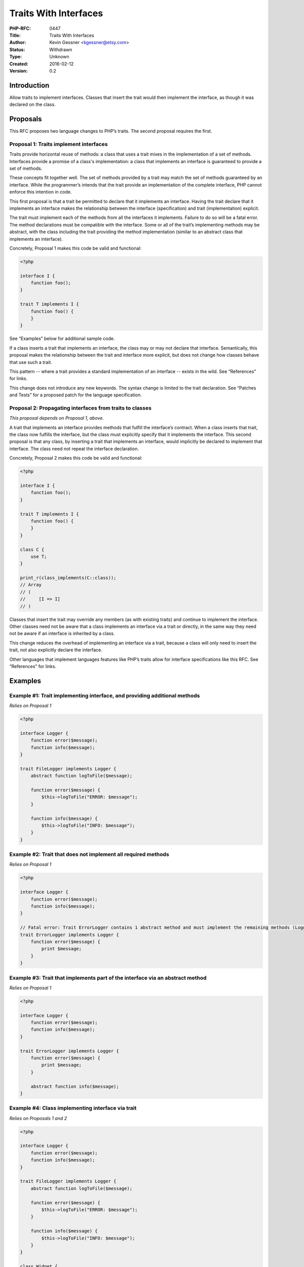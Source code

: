 Traits With Interfaces
======================

:PHP-RFC: 0447
:Title: Traits With Interfaces
:Author: Kevin Gessner <kgessner@etsy.com>
:Status: Withdrawn
:Type: Unknown
:Created: 2016-02-12
:Version: 0.2

Introduction
------------

Allow traits to implement interfaces. Classes that insert the trait
would then implement the interface, as though it was declared on the
class.

Proposals
---------

This RFC proposes two language changes to PHP’s traits. The second
proposal requires the first.

Proposal 1: Traits implement interfaces
~~~~~~~~~~~~~~~~~~~~~~~~~~~~~~~~~~~~~~~

Traits provide horizontal reuse of methods: a class that uses a trait
mixes in the implementation of a set of methods. Interfaces provide a
promise of a class's implementation: a class that implements an
interface is guaranteed to provide a set of methods.

These concepts fit together well. The set of methods provided by a trait
may match the set of methods guaranteed by an interface. While the
programmer’s intends that the trait provide an implementation of the
complete interface, PHP cannot enforce this intention in code.

This first proposal is that a trait be permitted to declare that it
implements an interface. Having the trait declare that it implements an
interface makes the relationship between the interface (specification)
and trait (implementation) explicit.

The trait must implement each of the methods from all the interfaces it
implements. Failure to do so will be a fatal error. The method
declarations must be compatible with the interface. Some or all of the
trait’s implementing methods may be abstract, with the class including
the trait providing the method implementation (similar to an abstract
class that implements an interface).

Concretely, Proposal 1 makes this code be valid and functional:

.. code:: php

   <?php

   interface I {
       function foo();
   }

   trait T implements I {
       function foo() {
       }
   }

See “Examples” below for additional sample code.

If a class inserts a trait that implements an interface, the class may
or may not declare that interface. Semantically, this proposal makes the
relationship between the trait and interface more explicit, but does not
change how classes behave that use such a trait.

This pattern -- where a trait provides a standard implementation of an
interface -- exists in the wild. See “References” for links.

This change does not introduce any new keywords. The syntax change is
limited to the trait declaration. See “Patches and Tests” for a proposed
patch for the language specification.

Proposal 2: Propagating interfaces from traits to classes
~~~~~~~~~~~~~~~~~~~~~~~~~~~~~~~~~~~~~~~~~~~~~~~~~~~~~~~~~

*This proposal depends on Proposal 1, above.*

A trait that implements an interface provides methods that fulfill the
interface’s contract. When a class inserts that trait, the class now
fulfills the interface, but the class must explicitly specify that it
implements the interface. This second proposal is that any class, by
inserting a trait that implements an interface, would implicitly be
declared to implement that interface. The class need not repeat the
interface declaration.

Concretely, Proposal 2 makes this code be valid and functional:

.. code:: php

   <?php

   interface I {
       function foo();
   }

   trait T implements I {
       function foo() {
       }
   }

   class C {
       use T;
   }

   print_r(class_implements(C::class));
   // Array
   // (
   //     [I => I]
   // )

Classes that insert the trait may override any members (as with existing
traits) and continue to implement the interface. Other classes need not
be aware that a class implements an interface via a trait or directly,
in the same way they need not be aware if an interface is inherited by a
class.

This change reduces the overhead of implementing an interface via a
trait, because a class will only need to insert the trait, not also
explicitly declare the interface.

Other languages that implement languages features like PHP’s traits
allow for interface specifications like this RFC. See “References” for
links.

Examples
--------

Example #1: Trait implementing interface, and providing additional methods
~~~~~~~~~~~~~~~~~~~~~~~~~~~~~~~~~~~~~~~~~~~~~~~~~~~~~~~~~~~~~~~~~~~~~~~~~~

*Relies on Proposal 1*

.. code:: php

   <?php

   interface Logger {
       function error($message);
       function info($message);
   }

   trait FileLogger implements Logger {
       abstract function logToFile($message);

       function error($message) {
           $this->logToFile("ERROR: $message");
       }

       function info($message) {
           $this->logToFile("INFO: $message");
       }
   }

Example #2: Trait that does not implement all required methods
~~~~~~~~~~~~~~~~~~~~~~~~~~~~~~~~~~~~~~~~~~~~~~~~~~~~~~~~~~~~~~

*Relies on Proposal 1*

.. code:: php

   <?php

   interface Logger {
       function error($message);
       function info($message);
   }

   // Fatal error: Trait ErrorLogger contains 1 abstract method and must implement the remaining methods (Logger::info)
   trait ErrorLogger implements Logger {
       function error($message) {
           print $message;
       }
   }

Example #3: Trait that implements part of the interface via an abstract method
~~~~~~~~~~~~~~~~~~~~~~~~~~~~~~~~~~~~~~~~~~~~~~~~~~~~~~~~~~~~~~~~~~~~~~~~~~~~~~

*Relies on Proposal 1*

.. code:: php

   <?php

   interface Logger {
       function error($message);
       function info($message);
   }

   trait ErrorLogger implements Logger {
       function error($message) {
           print $message;
       }

       abstract function info($message);
   }

Example #4: Class implementing interface via trait
~~~~~~~~~~~~~~~~~~~~~~~~~~~~~~~~~~~~~~~~~~~~~~~~~~

*Relies on Proposals 1 and 2*

.. code:: php

   <?php

   interface Logger {
       function error($message);
       function info($message);
   }

   trait FileLogger implements Logger {
       abstract function logToFile($message);

       function error($message) {
           $this->logToFile("ERROR: $message");
       }

       function info($message) {
           $this->logToFile("INFO: $message");
       }
   }

   class Widget {
       use FileLogger;

       function logToFile($message) {
           // ...
       }
   }

   // Prints Array( [Logger] => Logger )
   print_r(class_implements(Widget::class));

Example #5: Method from trait is renamed, so interface is no longer satisfied
~~~~~~~~~~~~~~~~~~~~~~~~~~~~~~~~~~~~~~~~~~~~~~~~~~~~~~~~~~~~~~~~~~~~~~~~~~~~~

*Relies on Proposals 1 and 2*

See “Open Issues” below for a discussion of this example.

.. code:: php

   <?php

   trait VarsToJson implements JsonSerializable {
       public function jsonSerialize() {
           return get_object_vars($this);
       }
   }

   // Fatal error: Access level to VarsToJson::jsonSerialize() must be public (as in class JsonSerializable)
   class Widget {
       use VarsToJson {
           jsonSerialize as private;
       }
   }

Backward Incompatible Changes
-----------------------------

None. All existing traits will continue to work.

Proposed PHP Version(s)
-----------------------

Next PHP 7.x, currently PHP 7.1.

RFC Impact
----------

To SAPIs
~~~~~~~~

None.

To Existing Extensions
~~~~~~~~~~~~~~~~~~~~~~

Any extension that is aware of PHP’s AST will need to be updated to
handle the change to trait declarations.

To Opcache
~~~~~~~~~~

None expected. TBD once a draft implementation is complete.

New Constants
~~~~~~~~~~~~~

No new constants.

php.ini Defaults
~~~~~~~~~~~~~~~~

No new settings.

Open Issues
-----------

Proposal 2
~~~~~~~~~~

Given a trait that implements an interface, what happens when a class
that uses that trait renames one of the methods required by the
interface? Example 5 shows this as a fatal error: the class no longer
fulfills the interface declared by the trait, which is invalid.

This is not the only valid behavior in this case. Alternatively, the
interface declaration could be dropped from the class, leaving the class
with the trait’s methods but not the interface.

This issue does not apply to Proposal 1, as it only affects the case
where interface declarations propagate from trait to class.

Unaffected PHP Functionality
----------------------------

This does not impact interfaces or class inheritance, nor how classes
include traits.

Trait conflict resolution is unchanged, as adding interfaces to a class
is always additive: if multiple superclasses or traits specify the same
interface, the class will simply implement it once.

This change does not affect the runtime semantics of traits. A class
that implements an interface via a trait is indistinguishable from a
class that implements it directly (or via inheritance).

Future Scope
------------

Nothing yet.

Proposed Voting Choices
-----------------------

The two proposals will be voted separately and concurrently. Both will
require a 2/3 majority. Vote date TBD.

If Proposal 1 fails to pass, Proposal 2 is moot and also fails.

Patches and Tests
-----------------

Language spec patch, covering Proposal 1:
https://github.com/php/php-langspec/compare/master...kevingessner:traits-with-interfaces

php-src patch implementing Proposal 1:
https://github.com/php/php-src/pull/1773

Implementation
--------------

TBD

References
----------

Existing PHP codebases that would benefit from this change
~~~~~~~~~~~~~~~~~~~~~~~~~~~~~~~~~~~~~~~~~~~~~~~~~~~~~~~~~~

-  Symfony:
   `ContainerAwareInterface <https://github.com/symfony/symfony/blob/582f4753a343f230fbe18b4e9a0747d48351ddfb/src/Symfony/Component/DependencyInjection/ContainerAwareInterface.php>`__
   +
   `ContainerAwareTrait <https://github.com/symfony/symfony/blob/582f4753a343f230fbe18b4e9a0747d48351ddfb/src/Symfony/Component/DependencyInjection/ContainerAwareTrait.php>`__
-  PHP-fig’s log PSR:
   `LoggerInterface <https://github.com/php-fig/log/blob/d8e60a5619fff77f9669da8997697443ef1a1d7e/Psr/Log/LoggerInterface.php>`__
   +
   `LoggerTrait <https://github.com/php-fig/log/blob/d8e60a5619fff77f9669da8997697443ef1a1d7e/Psr/Log/LoggerTrait.php>`__
-  Phan:
   `ConstantInterface <https://github.com/etsy/phan/blob/f4dd2d9a0cd57be9f729454c3e3b38f6740fa8ac/src/Phan/Language/Element/ConstantInterface.php>`__
   +
   `ConstantTrait <https://github.com/etsy/phan/blob/f4dd2d9a0cd57be9f729454c3e3b38f6740fa8ac/src/Phan/Language/Element/ConstantTrait.php>`__,
   `FunctionInterface <https://github.com/etsy/phan/blob/f4dd2d9a0cd57be9f729454c3e3b38f6740fa8ac/src/Phan/Language/Element/FunctionInterface.php>`__
   +
   `FunctionTrait <https://github.com/etsy/phan/blob/f4dd2d9a0cd57be9f729454c3e3b38f6740fa8ac/src/Phan/Language/Element/FunctionTrait.php>`__

Trait-like forms with interfaces in other languages
~~~~~~~~~~~~~~~~~~~~~~~~~~~~~~~~~~~~~~~~~~~~~~~~~~~

-  C# Rotor trait prototype:
   http://scg.unibe.ch/archive/projects/Reic05a.pdf, section 8.2
-  Racket (called mixins):
   http://docs.racket-lang.org/guide/classes.html#(part._.Mixins_and_.Interfaces)

Rejected Features
-----------------

Nothing yet.

Additional Metadata
-------------------

:Original Authors: Kevin Gessner, kgessner@etsy.com
:Original Date: 2016-02-12 (last update 2016-02-18)
:Original Status: Under Discussion
:Slug: traits-with-interfaces
:Wiki URL: https://wiki.php.net/rfc/traits-with-interfaces
